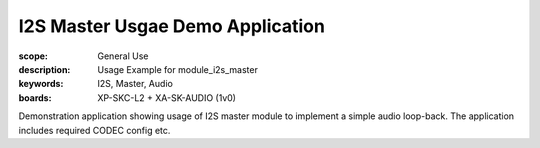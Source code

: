 I2S Master Usgae Demo Application
.................................

:scope: General Use
:description: Usage Example for module_i2s_master
:keywords: I2S, Master, Audio
:boards: XP-SKC-L2 + XA-SK-AUDIO (1v0)

Demonstration application showing usage of I2S master module to implement a simple audio loop-back.
The application includes required CODEC config etc.

